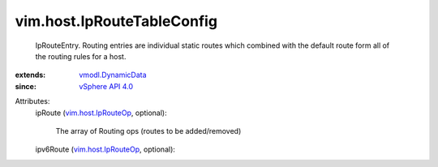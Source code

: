 .. _vSphere API 4.0: ../../vim/version.rst#vimversionversion5

.. _vmodl.DynamicData: ../../vmodl/DynamicData.rst

.. _vim.host.IpRouteOp: ../../vim/host/IpRouteOp.rst


vim.host.IpRouteTableConfig
===========================
  IpRouteEntry. Routing entries are individual static routes which combined with the default route form all of the routing rules for a host.
:extends: vmodl.DynamicData_
:since: `vSphere API 4.0`_

Attributes:
    ipRoute (`vim.host.IpRouteOp`_, optional):

       The array of Routing ops (routes to be added/removed)
    ipv6Route (`vim.host.IpRouteOp`_, optional):

